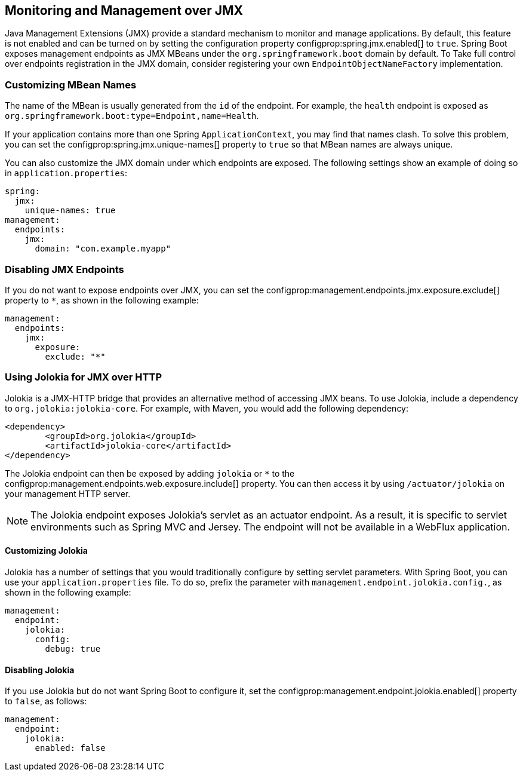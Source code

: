 [[actuator.jmx]]
== Monitoring and Management over JMX
Java Management Extensions (JMX) provide a standard mechanism to monitor and manage applications.
By default, this feature is not enabled and can be turned on by setting the configuration property configprop:spring.jmx.enabled[] to `true`.
Spring Boot exposes management endpoints as JMX MBeans under the `org.springframework.boot` domain by default.
To Take full control over endpoints registration in the JMX domain, consider registering your own `EndpointObjectNameFactory` implementation.



[[actuator.jmx.custom-mbean-names]]
=== Customizing MBean Names
The name of the MBean is usually generated from the `id` of the endpoint.
For example, the `health` endpoint is exposed as `org.springframework.boot:type=Endpoint,name=Health`.

If your application contains more than one Spring `ApplicationContext`, you may find that names clash.
To solve this problem, you can set the configprop:spring.jmx.unique-names[] property to `true` so that MBean names are always unique.

You can also customize the JMX domain under which endpoints are exposed.
The following settings show an example of doing so in `application.properties`:

[source,yaml,indent=0,configprops,configblocks]
----
	spring:
	  jmx:
	    unique-names: true
	management:
	  endpoints:
	    jmx:
	      domain: "com.example.myapp"
----



[[actuator.jmx.disable-jmx-endpoints]]
=== Disabling JMX Endpoints
If you do not want to expose endpoints over JMX, you can set the configprop:management.endpoints.jmx.exposure.exclude[] property to `*`, as shown in the following example:

[source,yaml,indent=0,configprops,configblocks]
----
	management:
	  endpoints:
	    jmx:
	      exposure:
	        exclude: "*"
----



[[actuator.jmx.jolokia]]
=== Using Jolokia for JMX over HTTP
Jolokia is a JMX-HTTP bridge that provides an alternative method of accessing JMX beans.
To use Jolokia, include a dependency to `org.jolokia:jolokia-core`.
For example, with Maven, you would add the following dependency:

[source,xml,indent=0]
----
	<dependency>
		<groupId>org.jolokia</groupId>
		<artifactId>jolokia-core</artifactId>
	</dependency>
----

The Jolokia endpoint can then be exposed by adding `jolokia` or `*` to the configprop:management.endpoints.web.exposure.include[] property.
You can then access it by using `/actuator/jolokia` on your management HTTP server.

NOTE: The Jolokia endpoint exposes Jolokia's servlet as an actuator endpoint.
As a result, it is specific to servlet environments such as Spring MVC and Jersey.
The endpoint will not be available in a WebFlux application.



[[actuator.jmx.jolokia.customizing]]
==== Customizing Jolokia
Jolokia has a number of settings that you would traditionally configure by setting servlet parameters.
With Spring Boot, you can use your `application.properties` file.
To do so, prefix the parameter with `management.endpoint.jolokia.config.`, as shown in the following example:

[source,yaml,indent=0,configprops,configblocks]
----
	management:
	  endpoint:
	    jolokia:
	      config:
	        debug: true
----



[[actuator.jmx.jolokia.disabling]]
==== Disabling Jolokia
If you use Jolokia but do not want Spring Boot to configure it, set the configprop:management.endpoint.jolokia.enabled[] property to `false`, as follows:

[source,yaml,indent=0,configprops,configblocks]
----
	management:
	  endpoint:
	    jolokia:
	      enabled: false
----
